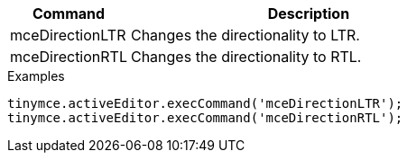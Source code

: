 [cols="1,3",options="header"]
|===
|Command |Description
|mceDirectionLTR |Changes the directionality to LTR.
|mceDirectionRTL |Changes the directionality to RTL.
|===

.Examples
[source,js]
----
tinymce.activeEditor.execCommand('mceDirectionLTR');
tinymce.activeEditor.execCommand('mceDirectionRTL');
----
